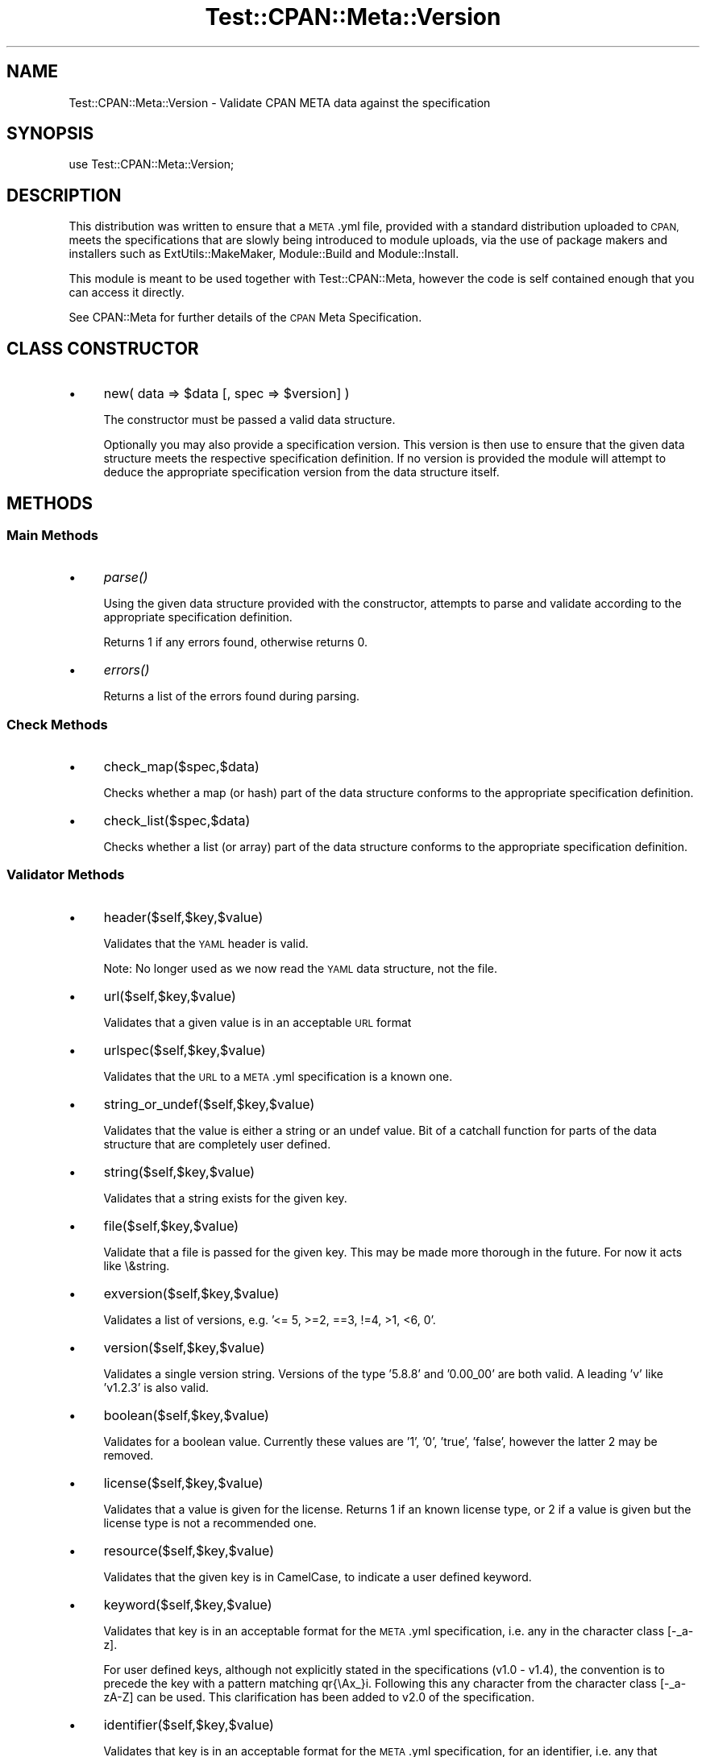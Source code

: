 .\" Automatically generated by Pod::Man 2.28 (Pod::Simple 3.28)
.\"
.\" Standard preamble:
.\" ========================================================================
.de Sp \" Vertical space (when we can't use .PP)
.if t .sp .5v
.if n .sp
..
.de Vb \" Begin verbatim text
.ft CW
.nf
.ne \\$1
..
.de Ve \" End verbatim text
.ft R
.fi
..
.\" Set up some character translations and predefined strings.  \*(-- will
.\" give an unbreakable dash, \*(PI will give pi, \*(L" will give a left
.\" double quote, and \*(R" will give a right double quote.  \*(C+ will
.\" give a nicer C++.  Capital omega is used to do unbreakable dashes and
.\" therefore won't be available.  \*(C` and \*(C' expand to `' in nroff,
.\" nothing in troff, for use with C<>.
.tr \(*W-
.ds C+ C\v'-.1v'\h'-1p'\s-2+\h'-1p'+\s0\v'.1v'\h'-1p'
.ie n \{\
.    ds -- \(*W-
.    ds PI pi
.    if (\n(.H=4u)&(1m=24u) .ds -- \(*W\h'-12u'\(*W\h'-12u'-\" diablo 10 pitch
.    if (\n(.H=4u)&(1m=20u) .ds -- \(*W\h'-12u'\(*W\h'-8u'-\"  diablo 12 pitch
.    ds L" ""
.    ds R" ""
.    ds C` ""
.    ds C' ""
'br\}
.el\{\
.    ds -- \|\(em\|
.    ds PI \(*p
.    ds L" ``
.    ds R" ''
.    ds C`
.    ds C'
'br\}
.\"
.\" Escape single quotes in literal strings from groff's Unicode transform.
.ie \n(.g .ds Aq \(aq
.el       .ds Aq '
.\"
.\" If the F register is turned on, we'll generate index entries on stderr for
.\" titles (.TH), headers (.SH), subsections (.SS), items (.Ip), and index
.\" entries marked with X<> in POD.  Of course, you'll have to process the
.\" output yourself in some meaningful fashion.
.\"
.\" Avoid warning from groff about undefined register 'F'.
.de IX
..
.nr rF 0
.if \n(.g .if rF .nr rF 1
.if (\n(rF:(\n(.g==0)) \{
.    if \nF \{
.        de IX
.        tm Index:\\$1\t\\n%\t"\\$2"
..
.        if !\nF==2 \{
.            nr % 0
.            nr F 2
.        \}
.    \}
.\}
.rr rF
.\"
.\" Accent mark definitions (@(#)ms.acc 1.5 88/02/08 SMI; from UCB 4.2).
.\" Fear.  Run.  Save yourself.  No user-serviceable parts.
.    \" fudge factors for nroff and troff
.if n \{\
.    ds #H 0
.    ds #V .8m
.    ds #F .3m
.    ds #[ \f1
.    ds #] \fP
.\}
.if t \{\
.    ds #H ((1u-(\\\\n(.fu%2u))*.13m)
.    ds #V .6m
.    ds #F 0
.    ds #[ \&
.    ds #] \&
.\}
.    \" simple accents for nroff and troff
.if n \{\
.    ds ' \&
.    ds ` \&
.    ds ^ \&
.    ds , \&
.    ds ~ ~
.    ds /
.\}
.if t \{\
.    ds ' \\k:\h'-(\\n(.wu*8/10-\*(#H)'\'\h"|\\n:u"
.    ds ` \\k:\h'-(\\n(.wu*8/10-\*(#H)'\`\h'|\\n:u'
.    ds ^ \\k:\h'-(\\n(.wu*10/11-\*(#H)'^\h'|\\n:u'
.    ds , \\k:\h'-(\\n(.wu*8/10)',\h'|\\n:u'
.    ds ~ \\k:\h'-(\\n(.wu-\*(#H-.1m)'~\h'|\\n:u'
.    ds / \\k:\h'-(\\n(.wu*8/10-\*(#H)'\z\(sl\h'|\\n:u'
.\}
.    \" troff and (daisy-wheel) nroff accents
.ds : \\k:\h'-(\\n(.wu*8/10-\*(#H+.1m+\*(#F)'\v'-\*(#V'\z.\h'.2m+\*(#F'.\h'|\\n:u'\v'\*(#V'
.ds 8 \h'\*(#H'\(*b\h'-\*(#H'
.ds o \\k:\h'-(\\n(.wu+\w'\(de'u-\*(#H)/2u'\v'-.3n'\*(#[\z\(de\v'.3n'\h'|\\n:u'\*(#]
.ds d- \h'\*(#H'\(pd\h'-\w'~'u'\v'-.25m'\f2\(hy\fP\v'.25m'\h'-\*(#H'
.ds D- D\\k:\h'-\w'D'u'\v'-.11m'\z\(hy\v'.11m'\h'|\\n:u'
.ds th \*(#[\v'.3m'\s+1I\s-1\v'-.3m'\h'-(\w'I'u*2/3)'\s-1o\s+1\*(#]
.ds Th \*(#[\s+2I\s-2\h'-\w'I'u*3/5'\v'-.3m'o\v'.3m'\*(#]
.ds ae a\h'-(\w'a'u*4/10)'e
.ds Ae A\h'-(\w'A'u*4/10)'E
.    \" corrections for vroff
.if v .ds ~ \\k:\h'-(\\n(.wu*9/10-\*(#H)'\s-2\u~\d\s+2\h'|\\n:u'
.if v .ds ^ \\k:\h'-(\\n(.wu*10/11-\*(#H)'\v'-.4m'^\v'.4m'\h'|\\n:u'
.    \" for low resolution devices (crt and lpr)
.if \n(.H>23 .if \n(.V>19 \
\{\
.    ds : e
.    ds 8 ss
.    ds o a
.    ds d- d\h'-1'\(ga
.    ds D- D\h'-1'\(hy
.    ds th \o'bp'
.    ds Th \o'LP'
.    ds ae ae
.    ds Ae AE
.\}
.rm #[ #] #H #V #F C
.\" ========================================================================
.\"
.IX Title "Test::CPAN::Meta::Version 3pm"
.TH Test::CPAN::Meta::Version 3pm "2015-05-06" "perl v5.20.2" "User Contributed Perl Documentation"
.\" For nroff, turn off justification.  Always turn off hyphenation; it makes
.\" way too many mistakes in technical documents.
.if n .ad l
.nh
.SH "NAME"
Test::CPAN::Meta::Version \- Validate CPAN META data against the specification
.SH "SYNOPSIS"
.IX Header "SYNOPSIS"
.Vb 1
\&  use Test::CPAN::Meta::Version;
.Ve
.SH "DESCRIPTION"
.IX Header "DESCRIPTION"
This distribution was written to ensure that a \s-1META\s0.yml file, provided with a
standard distribution uploaded to \s-1CPAN,\s0 meets the specifications that are
slowly being introduced to module uploads, via the use of package makers and
installers such as ExtUtils::MakeMaker, Module::Build and
Module::Install.
.PP
This module is meant to be used together with Test::CPAN::Meta, however
the code is self contained enough that you can access it directly.
.PP
See CPAN::Meta for further details of the \s-1CPAN\s0 Meta Specification.
.SH "CLASS CONSTRUCTOR"
.IX Header "CLASS CONSTRUCTOR"
.IP "\(bu" 4
new( data => \f(CW$data\fR [, spec => \f(CW$version\fR] )
.Sp
The constructor must be passed a valid data structure.
.Sp
Optionally you may also provide a specification version. This version is then
use to ensure that the given data structure meets the respective
specification definition. If no version is provided the module will attempt to
deduce the appropriate specification version from the data structure itself.
.SH "METHODS"
.IX Header "METHODS"
.SS "Main Methods"
.IX Subsection "Main Methods"
.IP "\(bu" 4
\&\fIparse()\fR
.Sp
Using the given data structure provided with the constructor, attempts to
parse and validate according to the appropriate specification definition.
.Sp
Returns 1 if any errors found, otherwise returns 0.
.IP "\(bu" 4
\&\fIerrors()\fR
.Sp
Returns a list of the errors found during parsing.
.SS "Check Methods"
.IX Subsection "Check Methods"
.IP "\(bu" 4
check_map($spec,$data)
.Sp
Checks whether a map (or hash) part of the data structure conforms to the
appropriate specification definition.
.IP "\(bu" 4
check_list($spec,$data)
.Sp
Checks whether a list (or array) part of the data structure conforms to
the appropriate specification definition.
.SS "Validator Methods"
.IX Subsection "Validator Methods"
.IP "\(bu" 4
header($self,$key,$value)
.Sp
Validates that the \s-1YAML\s0 header is valid.
.Sp
Note: No longer used as we now read the \s-1YAML\s0 data structure, not the file.
.IP "\(bu" 4
url($self,$key,$value)
.Sp
Validates that a given value is in an acceptable \s-1URL\s0 format
.IP "\(bu" 4
urlspec($self,$key,$value)
.Sp
Validates that the \s-1URL\s0 to a \s-1META\s0.yml specification is a known one.
.IP "\(bu" 4
string_or_undef($self,$key,$value)
.Sp
Validates that the value is either a string or an undef value. Bit of a
catchall function for parts of the data structure that are completely user
defined.
.IP "\(bu" 4
string($self,$key,$value)
.Sp
Validates that a string exists for the given key.
.IP "\(bu" 4
file($self,$key,$value)
.Sp
Validate that a file is passed for the given key. This may be made more
thorough in the future. For now it acts like \e&string.
.IP "\(bu" 4
exversion($self,$key,$value)
.Sp
Validates a list of versions, e.g. '<= 5, >=2, ==3, !=4, >1, <6, 0'.
.IP "\(bu" 4
version($self,$key,$value)
.Sp
Validates a single version string. Versions of the type '5.8.8' and '0.00_00'
are both valid. A leading 'v' like 'v1.2.3' is also valid.
.IP "\(bu" 4
boolean($self,$key,$value)
.Sp
Validates for a boolean value. Currently these values are '1', '0', 'true',
\&'false', however the latter 2 may be removed.
.IP "\(bu" 4
license($self,$key,$value)
.Sp
Validates that a value is given for the license. Returns 1 if an known license
type, or 2 if a value is given but the license type is not a recommended one.
.IP "\(bu" 4
resource($self,$key,$value)
.Sp
Validates that the given key is in CamelCase, to indicate a user defined
keyword.
.IP "\(bu" 4
keyword($self,$key,$value)
.Sp
Validates that key is in an acceptable format for the \s-1META\s0.yml specification,
i.e. any in the character class [\-_a\-z].
.Sp
For user defined keys, although not explicitly stated in the specifications
(v1.0 \- v1.4), the convention is to precede the key with a pattern matching
qr{\eAx_}i. Following this any character from the character class [\-_a\-zA\-Z]
can be used. This clarification has been added to v2.0 of the specification.
.IP "\(bu" 4
identifier($self,$key,$value)
.Sp
Validates that key is in an acceptable format for the \s-1META\s0.yml specification,
for an identifier, i.e. any that matches the regular expression
qr/[a\-z][a\-z_]/i.
.IP "\(bu" 4
module($self,$key,$value)
.Sp
Validates that a given key is in an acceptable module name format, e.g.
\&'Test::CPAN::Meta::Version'.
.IP "\(bu" 4
anything($self,$key,$value)
.Sp
Usually reserved for user defined structures, allowing them to be considered
valid without a need for a specification definition for the structure.
.SH "BUGS, PATCHES & FIXES"
.IX Header "BUGS, PATCHES & FIXES"
There are no known bugs at the time of this release. However, if you spot a
bug or are experiencing difficulties that are not explained within the \s-1POD\s0
documentation, please send an email to barbie@cpan.org or submit a bug to the
\&\s-1RT\s0 system (http://rt.cpan.org/Public/Dist/Display.html?Name=Test\-CPAN\-Meta).
However, it would help greatly if you are able to pinpoint problems or even
supply a patch.
.PP
Fixes are dependent upon their severity and my availability. Should a fix not
be forthcoming, please feel free to (politely) remind me.
.SH "AUTHOR"
.IX Header "AUTHOR"
Barbie, <barbie@cpan.org>
for Miss Barbell Productions, <http://www.missbarbell.co.uk>
.SH "COPYRIGHT AND LICENSE"
.IX Header "COPYRIGHT AND LICENSE"
.Vb 1
\&  Copyright (C) 2007\-2015 Barbie for Miss Barbell Productions
\&
\&  This distribution is free software; you can redistribute it and/or
\&  modify it under the Artistic Licence v2.
.Ve
